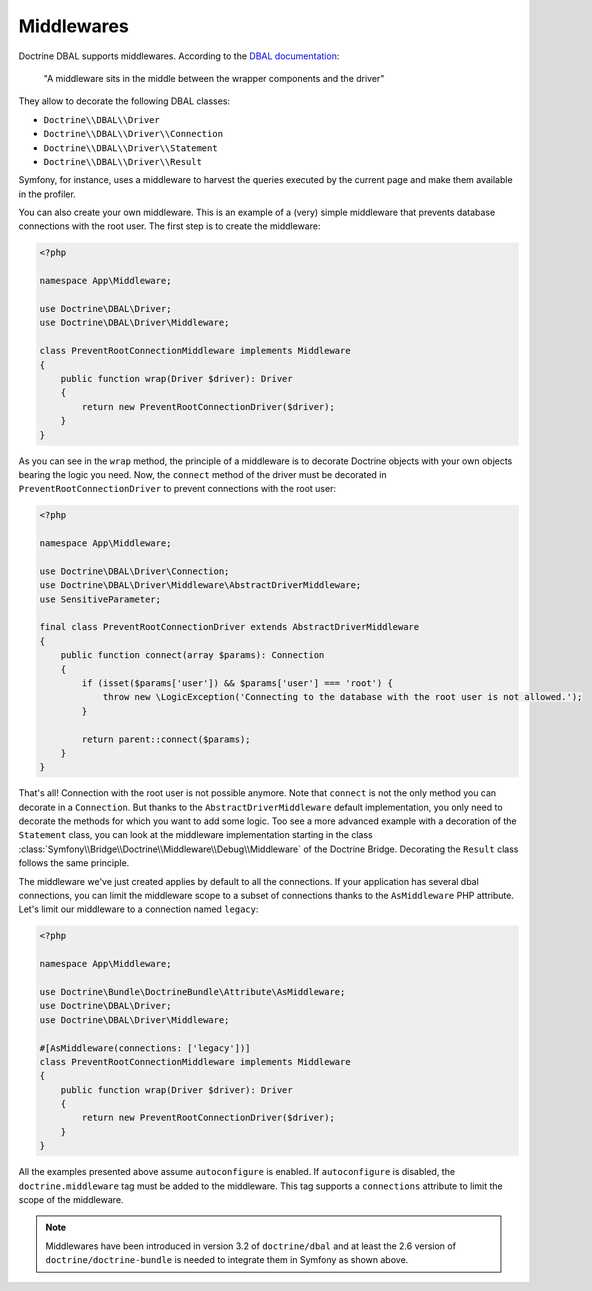 Middlewares
===========

Doctrine DBAL supports middlewares. According to the `DBAL documentation`_:

    "A middleware sits in the middle between the wrapper components and the driver"

They allow to decorate the following DBAL classes:

- ``Doctrine\\DBAL\\Driver``
- ``Doctrine\\DBAL\\Driver\\Connection``
- ``Doctrine\\DBAL\\Driver\\Statement``
- ``Doctrine\\DBAL\\Driver\\Result``

Symfony, for instance, uses a middleware to harvest the queries executed
by the current page and make them available in the profiler.

.. _`DBAL documentation`: https://www.doctrine-project.org/projects/doctrine-dbal/en/current/reference/architecture.html#middlewares

You can also create your own middleware. This is an example of a (very)
simple middleware that prevents database connections with the root user.
The first step is to create the middleware:

.. code-block:: php

    <?php

    namespace App\Middleware;

    use Doctrine\DBAL\Driver;
    use Doctrine\DBAL\Driver\Middleware;

    class PreventRootConnectionMiddleware implements Middleware
    {
        public function wrap(Driver $driver): Driver
        {
            return new PreventRootConnectionDriver($driver);
        }
    }

As you can see in the ``wrap`` method, the principle of a middleware is
to decorate Doctrine objects with your own objects bearing the logic you
need. Now, the ``connect`` method of the driver must be decorated in
``PreventRootConnectionDriver`` to prevent connections with the root user:

.. code-block:: php

    <?php

    namespace App\Middleware;

    use Doctrine\DBAL\Driver\Connection;
    use Doctrine\DBAL\Driver\Middleware\AbstractDriverMiddleware;
    use SensitiveParameter;

    final class PreventRootConnectionDriver extends AbstractDriverMiddleware
    {
        public function connect(array $params): Connection
        {
            if (isset($params['user']) && $params['user'] === 'root') {
                throw new \LogicException('Connecting to the database with the root user is not allowed.');
            }

            return parent::connect($params);
        }
    }

That's all! Connection with the root user is not possible anymore. Note
that ``connect`` is not the only method you can decorate in a ``Connection``.
But thanks to the ``AbstractDriverMiddleware`` default implementation,
you only need to decorate the methods for which you want to add some logic.
Too see a more advanced example with a decoration of the ``Statement`` class,
you can look at the middleware implementation starting in the class
:class:`Symfony\\Bridge\\Doctrine\\Middleware\\Debug\\Middleware` of the
Doctrine Bridge. Decorating the ``Result`` class follows the same principle.

The middleware we've just created applies by default to all the connections.
If your application has several dbal connections, you can limit the middleware
scope to a subset of connections thanks to the ``AsMiddleware`` PHP attribute.
Let's limit our middleware to a connection named ``legacy``:

.. code-block:: php

    <?php

    namespace App\Middleware;

    use Doctrine\Bundle\DoctrineBundle\Attribute\AsMiddleware;
    use Doctrine\DBAL\Driver;
    use Doctrine\DBAL\Driver\Middleware;

    #[AsMiddleware(connections: ['legacy'])]
    class PreventRootConnectionMiddleware implements Middleware
    {
        public function wrap(Driver $driver): Driver
        {
            return new PreventRootConnectionDriver($driver);
        }
    }

All the examples presented above assume ``autoconfigure`` is enabled.
If ``autoconfigure`` is disabled, the ``doctrine.middleware`` tag must be
added to the middleware. This tag supports a ``connections`` attribute to
limit the scope of the middleware.

.. note::

    Middlewares have been introduced in version 3.2 of ``doctrine/dbal``
    and at least the 2.6 version of ``doctrine/doctrine-bundle`` is needed
    to integrate them in Symfony as shown above.

